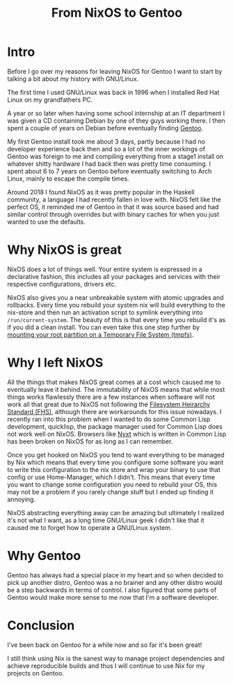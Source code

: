 #+title: From NixOS to Gentoo

* Intro
Before I go over my reasons for leaving NixOS for Gentoo I want to start by talking a bit about
my history with GNU/Linux.

The first time I used GNU/Linux was back in 1996 when I installed Red Hat Linux on my
grandfathers PC.

A year or so later when having some school internship at an IT department I was given a CD
containing Debian by one of they guys working there. I then spent a couple of years on Debian
before eventually finding [[https://www.gentoo.org/][Gentoo]].

My first Gentoo install took me about 3 days, partly because I had no developer experience back
then and so a lot of the inner workings of Gentoo was foreign to me and compiling everything
from a stage1 install on whatever shitty hardware I had back then was pretty time consuming. I
spent about 6 to 7 years on Gentoo before eventually switching to Arch Linux, mainly to escape
the compile times.

Around 2018 I found NixOS as it was pretty popular in the Haskell community, a language I
had recently fallen in love with. NixOS felt like the perfect OS, it reminded me of Gentoo in
that it was source based and had similar control through overrides but with binary caches
for when you just wanted to use the defaults.

* Why NixOS is great

NixOS does a lot of things well. Your entire system is expressed in a
declarative fashion, this includes all your packages and services with
their respective configurations, drivers etc.

NixOS also gives you a near unbreakable system with atomic upgrades and rollbacks. Every time
you rebuild your system nix will build everything to the nix-store and then run an activation
script to symlink everything into =/run/current-system=. The beauty of this is that every time
you rebuild it's as if you did a clean install. You can even take this one step further by
[[https://grahamc.com/blog/erase-your-darlings][mounting your root partition on a Temporary File System (tmpfs)]].

* Why I left NixOS

All the things that makes NixOS great comes at a cost which caused me to eventually leave it
behind.  The immutability of NixOS means that while most things works flawlessly there are a
few instances when software will not work all that great due to NixOS not following the
[[https://en.wikipedia.org/wiki/Filesystem_Hierarchy_Standard][Filesystem Heirarchy Standard (FHS)]], although there are workarounds for this issue
nowadays. I recently ran into this problem when I wanted to do some Common Lisp
development, quicklisp, the package manager used for Common Lisp does not work well on
NixOS. Browsers like [[https://nyxt.atlas.engineer/][Nyxt]] which is written in Common Lisp has been broken on NixOS for as
long as I can remember.

Once you get hooked on NixOS you tend to want everything to be managed by Nix which means
that every time you configure some software you want to write this configuration to the nix
store and wrap your binary to use that config or use Home-Manager, which I didn't. This
means that every time you want to change some configuration you need to rebuild your OS,
this may not be a problem if you rarely change stuff but I ended up finding it annoying.

NixOS abstracting everything away can be amazing but ultimately I realized it's not what I want,
as a long time GNU/Linux geek I didn't like that it caused me to forget how to operate a GNU/Linux system.

* Why Gentoo

Gentoo has always had a special place in my heart and so when decided to pick up another distro,
Gentoo was a no brainer and any other distro would be a step backwards in terms of control. I
also figured that some parts of Gentoo would make more sense to me now that I'm a software
developer.

* Conclusion

I've been back on Gentoo for a while now and so far it's been great!

I still think using Nix is the sanest way to manage project dependencies and achieve
reproducible builds and thus I will continue to use Nix for my projects on Gentoo.
